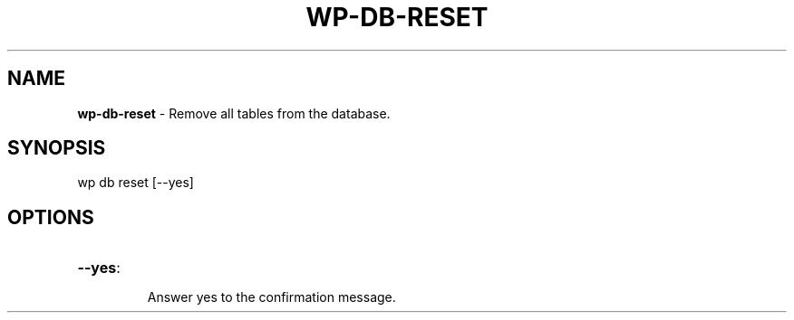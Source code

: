 .\" generated with Ronn/v0.7.3
.\" http://github.com/rtomayko/ronn/tree/0.7.3
.
.TH "WP\-DB\-RESET" "1" "" "WP-CLI"
.
.SH "NAME"
\fBwp\-db\-reset\fR \- Remove all tables from the database\.
.
.SH "SYNOPSIS"
wp db reset [\-\-yes]
.
.SH "OPTIONS"
.
.TP
\fB\-\-yes\fR:
.
.IP
Answer yes to the confirmation message\.

